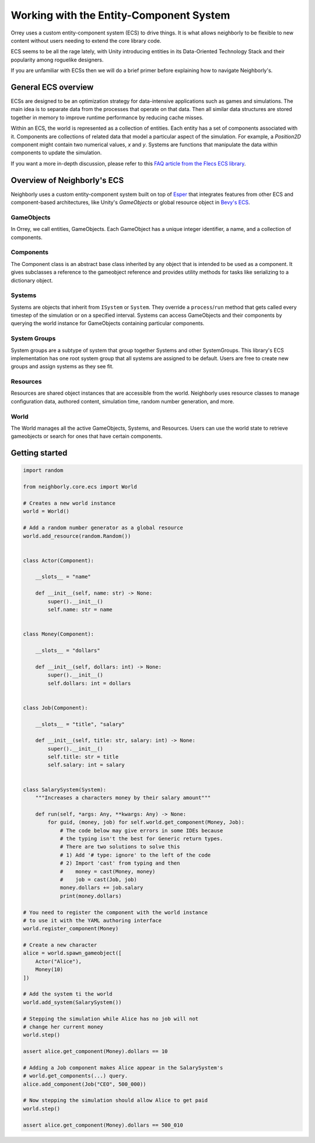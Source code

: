 Working with the Entity-Component System
========================================

Orrey uses a custom entity-component system (ECS) to drive things. It is what
allows neighborly to be flexible to new content without users needing to extend
the core library code.

ECS seems to be all the rage lately, with Unity introducing entities in its
Data-Oriented Technology Stack and their popularity among roguelike designers.

If you are unfamiliar with ECSs then we will do a brief primer before
explaining how to navigate Neighborly's.

General ECS overview
---------------------

ECSs are designed to be an optimization strategy for data-intensive applications
such as games and simulations. The main idea is to separate data from the
processes that operate on that data. Then all similar data structures are stored
together in memory to improve runtime performance by reducing cache misses.

Within an ECS, the world is represented as a collection of entities. Each
entity has a set of components associated with it. Components are collections of
related data that model a particular aspect of the simulation. For example, a
*Position2D* component might contain two numerical values, *x* and *y*. Systems
are functions that manipulate the data within components to update the simulation.

If you want a more in-depth discussion, please refer to this `FAQ article from
the Flecs ECS library <https://github.com/SanderMertens/ecs-faq#what-is-ecs>`_.

Overview of Neighborly's ECS
------------------------

Neighborly uses a custom entity-component system built on top of
`Esper <https://github.com/benmoran56/esper>`_ that integrates features from
other ECS and component-based architectures, like Unity's *GameObjects* or global
resource object in
`Bevy's ECS <https://bevyengine.org/learn/book/getting-started/ecs/>`_.

GameObjects
^^^^^^^^^^^

In Orrey, we call entities, GameObjects. Each GameObject has a unique integer
identifier, a name, and a collection of components.

Components
^^^^^^^^^^

The Component class is an abstract base class inherited by any object that
is intended to be used as a component. It gives subclasses a reference to
the gameobject reference and provides utility methods for tasks like
serializing to a dictionary object.

Systems
^^^^^^^

Systems are objects that inherit from ``ISystem`` or ``System``. They
override a ``process``/``run`` method that gets called every timestep of
the simulation or on a specified interval. Systems can access GameObjects and
their components by querying the world instance for GameObjects containing
particular components.

System Groups
^^^^^^^^^^^^^

System groups are a subtype of system that group together Systems and other
SystemGroups. This library's ECS implementation has one root system group that
all systems are assigned to be default. Users are free to create new groups and
assign systems as they see fit.

Resources
^^^^^^^^^

Resources are shared object instances that are accessible from the world.
Neighborly uses resource classes to manage configuration data, authored content,
simulation time, random number generation, and more.

World
^^^^^

The World manages all the active GameObjects, Systems, and Resources. Users
can use the world state to retrieve gameobjects or search for ones that have
certain components.

Getting started
---------------

.. code-block:: python

    import random

    from neighborly.core.ecs import World

    # Creates a new world instance
    world = World()

    # Add a random number generator as a global resource
    world.add_resource(random.Random())


    class Actor(Component):

        __slots__ = "name"

        def __init__(self, name: str) -> None:
            super().__init__()
            self.name: str = name


    class Money(Component):

        __slots__ = "dollars"

        def __init__(self, dollars: int) -> None:
            super().__init__()
            self.dollars: int = dollars


    class Job(Component):

        __slots__ = "title", "salary"

        def __init__(self, title: str, salary: int) -> None:
            super().__init__()
            self.title: str = title
            self.salary: int = salary


    class SalarySystem(System):
        """Increases a characters money by their salary amount"""

        def run(self, *args: Any, **kwargs: Any) -> None:
            for guid, (money, job) for self.world.get_component(Money, Job):
                # The code below may give errors in some IDEs because
                # the typing isn't the best for Generic return types.
                # There are two solutions to solve this
                # 1) Add '# type: ignore' to the left of the code
                # 2) Import 'cast' from typing and then
                #    money = cast(Money, money)
                #    job = cast(Job, job)
                money.dollars += job.salary
                print(money.dollars)

    # You need to register the component with the world instance
    # to use it with the YAML authoring interface
    world.register_component(Money)

    # Create a new character
    alice = world.spawn_gameobject([
        Actor("Alice"),
        Money(10)
    ])

    # Add the system ti the world
    world.add_system(SalarySystem())

    # Stepping the simulation while Alice has no job will not
    # change her current money
    world.step()

    assert alice.get_component(Money).dollars == 10

    # Adding a Job component makes Alice appear in the SalarySystem's
    # world.get_components(...) query.
    alice.add_component(Job("CEO", 500_000))

    # Now stepping the simulation should allow Alice to get paid
    world.step()

    assert alice.get_component(Money).dollars == 500_010
